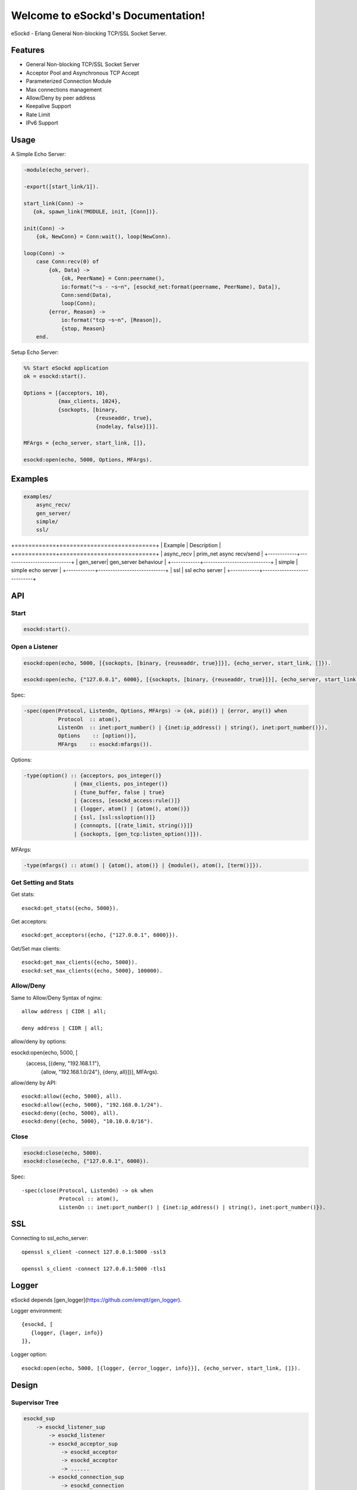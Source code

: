 
==================================
Welcome to eSockd's Documentation!
==================================

eSockd - Erlang General Non-blocking TCP/SSL Socket Server.

--------
Features
--------

* General Non-blocking TCP/SSL Socket Server
* Acceptor Pool and Asynchronous TCP Accept
* Parameterized Connection Module
* Max connections management
* Allow/Deny by peer address
* Keepalive Support
* Rate Limit
* IPv6 Support

-----
Usage
-----

A Simple Echo Server:

.. code:: erlang

    -module(echo_server).

    -export([start_link/1]).

    start_link(Conn) ->
       {ok, spawn_link(?MODULE, init, [Conn])}.
          
    init(Conn) ->
        {ok, NewConn} = Conn:wait(), loop(NewConn).

    loop(Conn) ->
        case Conn:recv(0) of
            {ok, Data} ->
                {ok, PeerName} = Conn:peername(),
                io:format("~s - ~s~n", [esockd_net:format(peername, PeerName), Data]),
                Conn:send(Data),
                loop(Conn);
            {error, Reason} ->
                io:format("tcp ~s~n", [Reason]),
                {stop, Reason}
        end.

Setup Echo Server:

.. code:: erlang

    %% Start eSockd application
    ok = esockd:start().

    Options = [{acceptors, 10},
               {max_clients, 1024},
               {sockopts, [binary,
                           {reuseaddr, true},
                           {nodelay, false}]}].

    MFArgs = {echo_server, start_link, []},

    esockd:open(echo, 5000, Options, MFArgs).

--------
Examples
--------

.. code::

    examples/
        async_recv/
        gen_server/
        simple/
        ssl/


+============+============================+
| Example    | Description                |
+============+============================+
| async_recv | prim_net async recv/send   |
+------------+----------------------------+
| gen_server| gen_server behaviour        |
+------------+----------------------------+
| simple     | simple echo server         |
+------------+----------------------------+
| ssl        | ssl echo server            |
+------------+----------------------------+

---
API
---

Start
-----

.. code:: erlang

    esockd:start().

Open a Listener
---------------

.. code:: erlang

    esockd:open(echo, 5000, [{sockopts, [binary, {reuseaddr, true}]}], {echo_server, start_link, []}).

    esockd:open(echo, {"127.0.0.1", 6000}, [{sockopts, [binary, {reuseaddr, true}]}], {echo_server, start_link, []}).

Spec:

.. code:: erlang

    -spec(open(Protocol, ListenOn, Options, MFArgs) -> {ok, pid()} | {error, any()} when
               Protocol  :: atom(),
               ListenOn  :: inet:port_number() | {inet:ip_address() | string(), inet:port_number()}),
               Options	  :: [option()],
               MFArgs    :: esockd:mfargs()).

Options:

.. code:: erlang

    -type(option() :: {acceptors, pos_integer()}
                    | {max_clients, pos_integer()}
                    | {tune_buffer, false | true}
                    | {access, [esockd_access:rule()]}
                    | {logger, atom() | {atom(), atom()}}
                    | {ssl, [ssl:ssloption()]}
                    | {connopts, [{rate_limit, string()}]}
                    | {sockopts, [gen_tcp:listen_option()]}).

MFArgs:

.. code:: erlang

    -type(mfargs() :: atom() | {atom(), atom()} | {module(), atom(), [term()]}).


Get Setting and Stats
---------------------

Get stats::

    esockd:get_stats({echo, 5000}).

Get acceptors::

    esockd:get_acceptors({echo, {"127.0.0.1", 6000}}).

Get/Set max clients::

    esockd:get_max_clients({echo, 5000}).
    esockd:set_max_clients({echo, 5000}, 100000).

Allow/Deny
----------

Same to Allow/Deny Syntax of nginx::

    allow address | CIDR | all;

    deny address | CIDR | all;

allow/deny by options::

esockd:open(echo, 5000, [
    {access, [{deny, "192.168.1.1"},
              {allow, "192.168.1.0/24"},
              {deny, all}]}], MFArgs).

allow/deny by API::

    esockd:allow({echo, 5000}, all).
    esockd:allow({echo, 5000}, "192.168.0.1/24").
    esockd:deny({echo, 5000}, all).
    esockd:deny({echo, 5000}, "10.10.0.0/16").

Close
-----

.. code:: erlang

    esockd:close(echo, 5000).
    esockd:close(echo, {"127.0.0.1", 6000}).

Spec::

    -spec(close(Protocol, ListenOn) -> ok when
                Protocol :: atom(),
                ListenOn :: inet:port_number() | {inet:ip_address() | string(), inet:port_number()}).

---
SSL
---

Connecting to ssl_echo_server::

    openssl s_client -connect 127.0.0.1:5000 -ssl3

    openssl s_client -connect 127.0.0.1:5000 -tls1

------
Logger
------

eSockd depends [gen_logger](https://github.com/emqtt/gen_logger).

Logger environment::

     {esockd, [
        {logger, {lager, info}}
     ]},

Logger option::

    esockd:open(echo, 5000, [{logger, {error_logger, info}}], {echo_server, start_link, []}).

.. _design:

------
Design
------

Supervisor Tree
---------------

.. code::

    esockd_sup 
        -> esockd_listener_sup 
            -> esockd_listener
            -> esockd_acceptor_sup 
                -> esockd_acceptor
                -> esockd_acceptor
                -> ......
            -> esockd_connection_sup
                -> esockd_connection
                -> esockd_connection
                -> ......

Listener
--------

Acceptor
--------

1. Sleep for a while when e{n, m}file errors happened

Connection Sup
--------------

1. Create a connection, and let it run...

2. Control max connections

3. Count active connections

4. Count shutdown reasons

Server
------


----
CIDR
----

`CIDR`_ Wiki

.. _CIDR: https://en.wikipedia.org/wiki/Classless_Inter-Domain_Routing

---------
Benchmark
---------

Benchmark 2.1.0-alpha release on one 8 cores, 32G memory ubuntu/14.04 server from qingcloud.com::

    250K concurrent connections, 50K messages/sec, 40Mbps In/Out consumed 5G memory, 20% CPU/core

----------
Referrence
----------

1. http://20bits.com/article/erlang-a-generalized-tcp-server

Network servers come in two parts: connection handling and business logic. As I described above the connection handling is basically the same for every network server. Ideally we'd be able to do something like

2. http://erlangcentral.org/wiki/index.php/Building_a_Non-blocking_TCP_server_using_OTP_principles

3. http://www.erlang-factory.com/static/upload/media/1394461730695138benoitchesneau.pdf

    How to handle massive http connections?

4. how to handle e{n, m}file error?

 [EMFILE]  The per-process descriptor table is full.
 [ENFILE]  The system file table is full.

5. http://erlang.2086793.n4.nabble.com/Q-prim-inet-async-accept-and-gen-tcp-send-td2097350.html

6. https://github.com/kevsmith/gen_nb_server

7. https://github.com/oscarh/gen_tcpd

